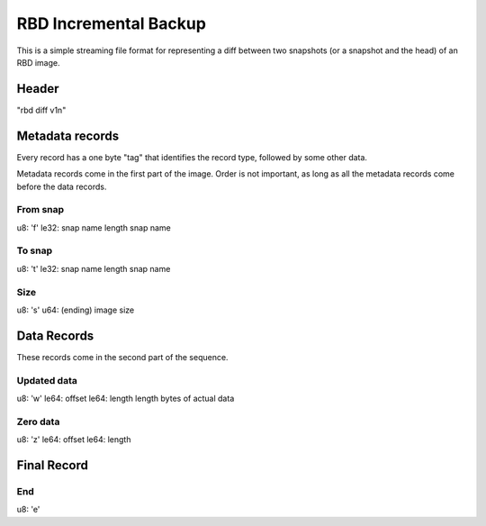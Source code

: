RBD Incremental Backup
======================

This is a simple streaming file format for representing a diff between
two snapshots (or a snapshot and the head) of an RBD image.

Header
~~~~~~

"rbd diff v1\n"

Metadata records
~~~~~~~~~~~~~~~~

Every record has a one byte "tag" that identifies the record type,
followed by some other data.

Metadata records come in the first part of the image.  Order is not
important, as long as all the metadata records come before the data
records.

From snap
---------

u8: 'f'
le32: snap name length
snap name

To snap
-------

u8: 't'
le32: snap name length
snap name

Size
----

u8: 's'
u64: (ending) image size

Data Records
~~~~~~~~~~~~

These records come in the second part of the sequence.

Updated data
------------

u8: 'w'
le64: offset
le64: length
length bytes of actual data

Zero data
---------

u8: 'z'
le64: offset
le64: length


Final Record
~~~~~~~~~~~~

End
---

u8: 'e'





